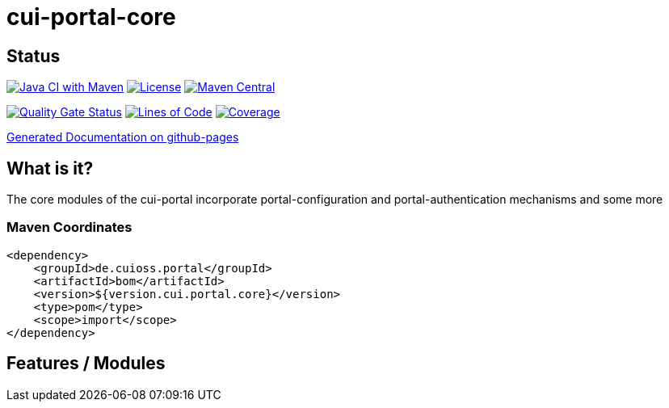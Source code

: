 = cui-portal-core

== Status

image:https://github.com/cuioss/cui-portal-core/actions/workflows/maven.yml/badge.svg[Java CI with Maven,link=https://github.com/cuioss/cui-portal-core/actions/workflows/maven.yml]
image:http://img.shields.io/:license-apache-blue.svg[License,link=http://www.apache.org/licenses/LICENSE-2.0.html]
image:https://maven-badges.herokuapp.com/maven-central/de.cuioss.portal/cui-portal-core/badge.svg[Maven Central,link=https://maven-badges.herokuapp.com/maven-central/de.cuioss.portal/cui-portal-core]

https://sonarcloud.io/summary/new_code?id=cuioss_cui-portal-core[image:https://sonarcloud.io/api/project_badges/measure?project=cuioss_cui-portal-core&metric=alert_status[Quality
Gate Status]]
image:https://sonarcloud.io/api/project_badges/measure?project=cuioss_cui-portal-core&metric=ncloc[Lines of Code,link=https://sonarcloud.io/summary/new_code?id=cuioss_cui-portal-core]
image:https://sonarcloud.io/api/project_badges/measure?project=cuioss_cui-portal-core&metric=coverage[Coverage,link=https://sonarcloud.io/summary/new_code?id=cuioss_cui-portal-core]

https://cuioss.github.io/cui-portal-core/about.html[Generated Documentation on github-pages]

== What is it?

The core modules of the cui-portal incorporate portal-configuration and portal-authentication mechanisms and some more

=== Maven Coordinates

[source,xml]
----
<dependency>
    <groupId>de.cuioss.portal</groupId>
    <artifactId>bom</artifactId>
    <version>${version.cui.portal.core}</version>
    <type>pom</type>
    <scope>import</scope>
</dependency>
----

== Features / Modules

./modules/authentication/[portal-authentication]


